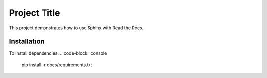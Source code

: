 Project Title
=============

This project demonstrates how to use Sphinx with Read the Docs.

Installation
------------

To install dependencies:
.. code-block:: console

   pip install -r docs/requirements.txt
